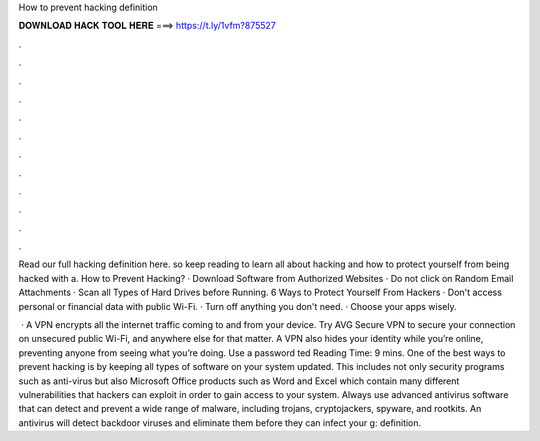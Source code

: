 How to prevent hacking definition



𝐃𝐎𝐖𝐍𝐋𝐎𝐀𝐃 𝐇𝐀𝐂𝐊 𝐓𝐎𝐎𝐋 𝐇𝐄𝐑𝐄 ===> https://t.ly/1vfm?875527



.



.



.



.



.



.



.



.



.



.



.



.

Read our full hacking definition here. so keep reading to learn all about hacking and how to protect yourself from being hacked with a. How to Prevent Hacking? · Download Software from Authorized Websites · Do not click on Random Email Attachments · Scan all Types of Hard Drives before Running. 6 Ways to Protect Yourself From Hackers · Don't access personal or financial data with public Wi-Fi. · Turn off anything you don't need. · Choose your apps wisely.

 · A VPN encrypts all the internet traffic coming to and from your device. Try AVG Secure VPN to secure your connection on unsecured public Wi-Fi, and anywhere else for that matter. A VPN also hides your identity while you’re online, preventing anyone from seeing what you’re doing. Use a password ted Reading Time: 9 mins. One of the best ways to prevent hacking is by keeping all types of software on your system updated. This includes not only security programs such as anti-virus but also Microsoft Office products such as Word and Excel which contain many different vulnerabilities that hackers can exploit in order to gain access to your system. Always use advanced antivirus software that can detect and prevent a wide range of malware, including trojans, cryptojackers, spyware, and rootkits. An antivirus will detect backdoor viruses and eliminate them before they can infect your g: definition.
